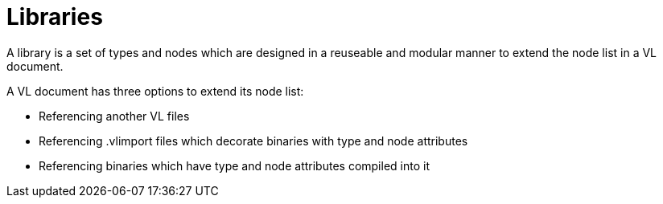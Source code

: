 = Libraries

A library is a set of types and nodes which are designed in a reuseable and modular manner to extend the node list in a VL document.

A VL document has three options to extend its node list:

* Referencing another VL files
* Referencing .vlimport files which decorate binaries with type and node attributes
* Referencing binaries which have type and node attributes compiled into it






